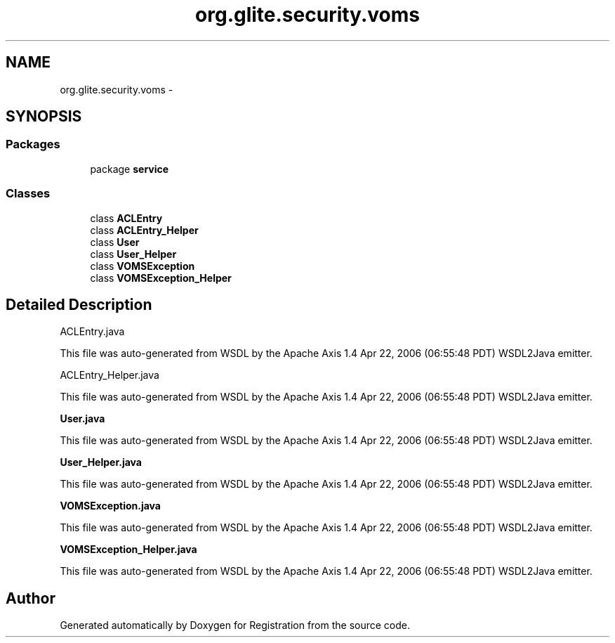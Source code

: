 .TH "org.glite.security.voms" 3 "Wed Jul 13 2011" "Version 4" "Registration" \" -*- nroff -*-
.ad l
.nh
.SH NAME
org.glite.security.voms \- 
.SH SYNOPSIS
.br
.PP
.SS "Packages"

.in +1c
.ti -1c
.RI "package \fBservice\fP"
.br
.in -1c
.SS "Classes"

.in +1c
.ti -1c
.RI "class \fBACLEntry\fP"
.br
.ti -1c
.RI "class \fBACLEntry_Helper\fP"
.br
.ti -1c
.RI "class \fBUser\fP"
.br
.ti -1c
.RI "class \fBUser_Helper\fP"
.br
.ti -1c
.RI "class \fBVOMSException\fP"
.br
.ti -1c
.RI "class \fBVOMSException_Helper\fP"
.br
.in -1c
.SH "Detailed Description"
.PP 
ACLEntry.java
.PP
This file was auto-generated from WSDL by the Apache Axis 1.4 Apr 22, 2006 (06:55:48 PDT) WSDL2Java emitter.
.PP
ACLEntry_Helper.java
.PP
This file was auto-generated from WSDL by the Apache Axis 1.4 Apr 22, 2006 (06:55:48 PDT) WSDL2Java emitter.
.PP
\fBUser.java\fP
.PP
This file was auto-generated from WSDL by the Apache Axis 1.4 Apr 22, 2006 (06:55:48 PDT) WSDL2Java emitter.
.PP
\fBUser_Helper.java\fP
.PP
This file was auto-generated from WSDL by the Apache Axis 1.4 Apr 22, 2006 (06:55:48 PDT) WSDL2Java emitter.
.PP
\fBVOMSException.java\fP
.PP
This file was auto-generated from WSDL by the Apache Axis 1.4 Apr 22, 2006 (06:55:48 PDT) WSDL2Java emitter.
.PP
\fBVOMSException_Helper.java\fP
.PP
This file was auto-generated from WSDL by the Apache Axis 1.4 Apr 22, 2006 (06:55:48 PDT) WSDL2Java emitter. 
.SH "Author"
.PP 
Generated automatically by Doxygen for Registration from the source code.
